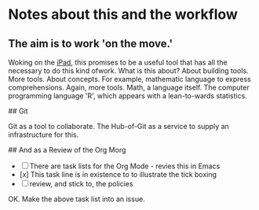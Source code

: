 * Notes about this and the workflow

** The aim is to work 'on the move.'

Woking on the __iPad__, this promises to be a useful tool that has all the 
necessary to do this kind ofwork.
What is this about? About building tools. More tools. About concepts.
For example, mathematic language to express comprehensions. Again,
more tools. Math, a language itself. The computer programming language
'R', which appears with a lean-to-wards statistics.

## Git

Git as a tool to collaborate. The Hub-of-Git as a service to supply
an infrastructure for this.

## And as a Review of the Org Morg

- [ ] There are task lists for the Org Mode - revies this in Emacs
- [x] This task line is in existence to to illustrate the tick boxing
- [ ] review, and stick to, the policies

OK. Make the above task list into an issue.

